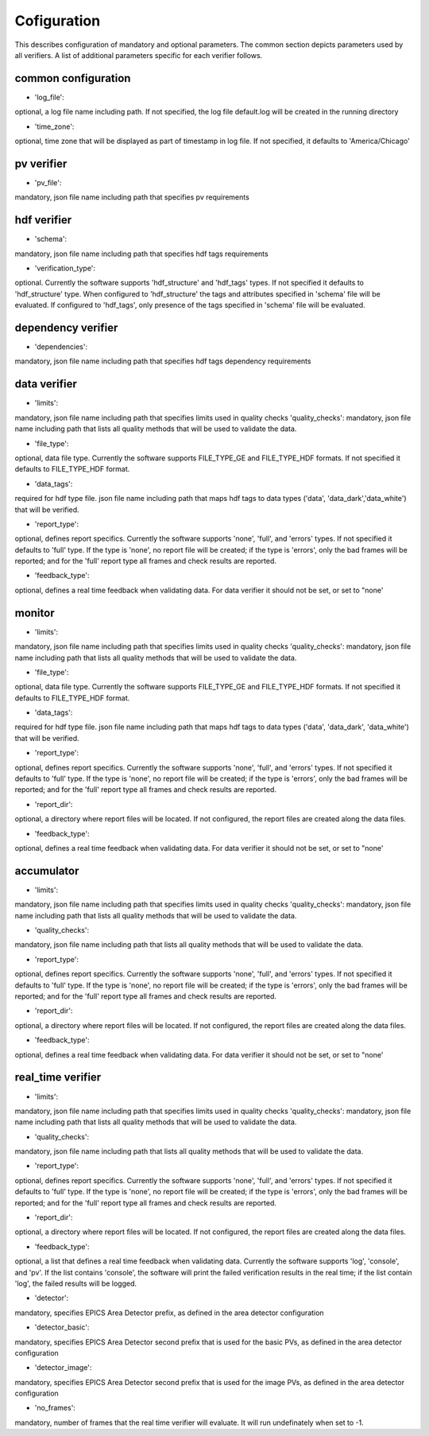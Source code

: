 ============
Cofiguration
============

This describes configuration of mandatory and optional parameters. The common section depicts parameters used by all
verifiers. A list of additional parameters specific for each verifier follows.

--------------------
common configuration
--------------------
- 'log_file':
optional, a log file name including path. If not specified, the log file default.log will be created in the running
directory

- 'time_zone':
optional, time zone that will be displayed as part of timestamp in log file. If not specified, it defaults to
'America/Chicago'

-----------
pv verifier
-----------
- 'pv_file':
mandatory, json file name including path that specifies pv requirements

------------
hdf verifier
------------
- 'schema':
mandatory, json file name including path that specifies hdf tags requirements

- 'verification_type':
optional. Currently the software supports 'hdf_structure' and 'hdf_tags' types. If not specified it defaults to
'hdf_structure' type. When configured to 'hdf_structure' the tags and attributes specified in 'schema' file will be
evaluated. If configured to 'hdf_tags', only presence of the tags specified in 'schema' file will be evaluated.

-------------------
dependency verifier
-------------------
- 'dependencies':
mandatory, json file name including path that specifies hdf tags dependency requirements

-------------
data verifier
-------------
- 'limits':
mandatory, json file name including path that specifies limits used in quality checks 'quality_checks': mandatory,
json file name including path that lists all quality methods that will be used to validate the data.

- 'file_type':
optional, data file type. Currently the software supports FILE_TYPE_GE and FILE_TYPE_HDF formats. If not specified it
defaults to FILE_TYPE_HDF format.

- 'data_tags':
required for hdf type file. json file name including path that maps hdf tags to data types ('data', 'data_dark','data_white') that will be verified.

- 'report_type':
optional, defines report specifics. Currently the software supports 'none', 'full', and 'errors' types. If not specified it defaults to 'full' type. If the type is 'none', no report file will be created; if the type is 'errors', only the bad frames will be reported; and for the 'full' report type all frames and check results are reported.

- 'feedback_type':
optional, defines a real time feedback when validating data. For data verifier it should not be set, or set to
"none'

-------
monitor
-------
- 'limits':
mandatory, json file name including path that specifies limits used in quality checks 'quality_checks': mandatory,
json file name including path that lists all quality methods that will be used to validate the data.

- 'file_type':
optional, data file type. Currently the software supports FILE_TYPE_GE and FILE_TYPE_HDF formats. If not specified it
defaults to FILE_TYPE_HDF format.

- 'data_tags':
required for hdf type file. json file name including path that maps hdf tags to data types ('data', 'data_dark',
'data_white') that will be verified.

- 'report_type':
optional, defines report specifics. Currently the software supports 'none', 'full', and 'errors' types. If not specified it defaults to 'full' type. If the type is 'none', no report file will be created; if the type is 'errors', only the bad frames will be reported; and for the 'full' report type all frames and check results are reported.

- 'report_dir':
optional, a directory where report files will be located. If not configured, the report files are created along the data files.

- 'feedback_type':
optional, defines a real time feedback when validating data. For data verifier it should not be set, or set to
"none'

-----------
accumulator
-----------
- 'limits':
mandatory, json file name including path that specifies limits used in quality checks 'quality_checks': mandatory,
json file name including path that lists all quality methods that will be used to validate the data.

- 'quality_checks':
mandatory, json file name including path that lists all quality methods that will be used to validate the data.

- 'report_type':
optional, defines report specifics. Currently the software supports 'none', 'full', and 'errors' types. If not specified it defaults to 'full' type. If the type is 'none', no report file will be created; if the type is 'errors', only the bad frames will be reported; and for the 'full' report type all frames and check results are reported.

- 'report_dir':
optional, a directory where report files will be located. If not configured, the report files are created along the data files.

- 'feedback_type':
optional, defines a real time feedback when validating data. For data verifier it should not be set, or set to
"none'

------------------
real_time verifier
------------------
- 'limits':
mandatory, json file name including path that specifies limits used in quality checks 'quality_checks': mandatory,
json file name including path that lists all quality methods that will be used to validate the data.

- 'quality_checks':
mandatory, json file name including path that lists all quality methods that will be used to validate the data.

- 'report_type':
optional, defines report specifics. Currently the software supports 'none', 'full', and 'errors' types. If not specified it defaults to 'full' type. If the type is 'none', no report file will be created; if the type is 'errors', only the bad frames will be reported; and for the 'full' report type all frames and check results are reported.

- 'report_dir':
optional, a directory where report files will be located. If not configured, the report files are created along the data files.

- 'feedback_type':
optional, a list that defines a real time feedback when validating data. Currently the software supports 'log',
'console', and 'pv'. If the list contains 'console', the software will print the failed verification results in the real time; if the list contain 'log', the failed results will be logged. 

- 'detector':
mandatory, specifies EPICS Area Detector prefix, as defined in the area detector configuration

- 'detector_basic':
mandatory, specifies EPICS Area Detector second prefix that is used for the basic PVs, as defined in the area detector
configuration

- 'detector_image':
mandatory, specifies EPICS Area Detector second prefix that is used for the image PVs, as defined in the area detector
configuration

- 'no_frames':
mandatory, number of frames that the real time verifier will evaluate. It will run undefinately when set to -1.

